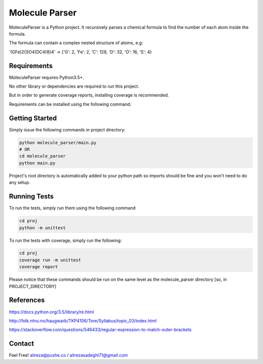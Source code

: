 #############################
Molecule Parser
#############################

MoleculeParser is a Python project. It recursively parses a chemical formula to find the number of each atom inside the formula.

The formula can contain a complex nested structure of atoms, e.g:

'(GFe)2{SO4(DC4)8}4' -> {'G': 2, 'Fe': 2, 'C': 128, 'D': 32, 'O': 16, 'S': 4}



************
Requirements
************

MoleculeParser requires Python3.5+. 

No other library or dependencies are required to `run` this project.

But in order to generate coverage reports, installing coverage is recommended.

Requirements can be installed using the following command:

.. code-block:: shell
    pip install -r requirements.txt
    # Or since only coverage is required
    pip install coverage

***************
Getting Started
***************

Simply issue the following commands in project directory:

.. code-block:: shell

    python molecule_parser/main.py
    # OR
    cd molecule_parser
    python main.py

Project's root directory is automatically added to your python path so
imports should be fine and you won't need to do any setup.

*************
Running Tests
*************

To run the tests, simply run them using the following command

.. code-block:: shell

    cd proj
    python -m unittest

To run the tests with coverage, simply run the following:

.. code-block:: shell

    cd proj
    coverage run -m unittest
    coverage report

Please notice that these commands should be run on the same level as the molecule_parser directory [so, in PROJECT_DIRECTORY]

**********
References
**********

https://docs.python.org/3.5/library/re.html

http://folk.ntnu.no/haugwarb/TKP4106/Tore/Syllabus/topic_03/index.html

https://stackoverflow.com/questions/546433/regular-expression-to-match-outer-brackets


*******
Contact
*******

Feel Free! alireza@pushe.co / alirezasadeghi71@gmail.com

